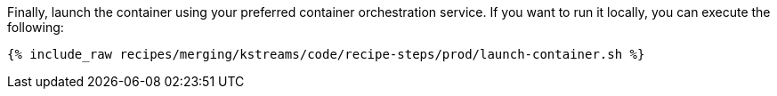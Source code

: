 Finally, launch the container using your preferred container orchestration service. If you want to run it locally, you can execute the following:

+++++
<pre class="snippet"><code class="shell">{% include_raw recipes/merging/kstreams/code/recipe-steps/prod/launch-container.sh %}</code></pre>
+++++